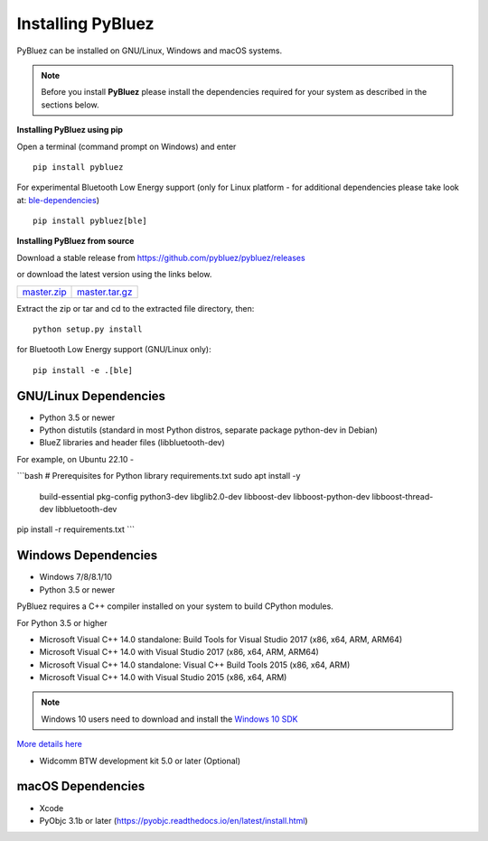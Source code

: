 .. _installing:

Installing PyBluez
==================

PyBluez can be installed on GNU/Linux, Windows and macOS systems.

.. note:: Before you install **PyBluez** please install the dependencies required for
		  your system as described in the sections below.

**Installing PyBluez using pip**

Open a terminal (command prompt on Windows) and enter
::

	pip install pybluez

For experimental Bluetooth Low Energy support (only for Linux platform -
for additional dependencies please take look at:
`ble-dependencies <https://github.com/oscaracena/pygattlib/blob/master/DEPENDS>`_)
::

    pip install pybluez[ble]

**Installing PyBluez from source**

Download a stable release from `<https://github.com/pybluez/pybluez/releases>`_

or download the latest version using the links below.

+------+------+----------------+
| master.zip_ | master.tar.gz_ | 
+------+------+----------------+

.. _master.zip: https://github.com/pybluez/pybluez/archive/master.zip
.. _master.tar.gz: https://github.com/pybluez/pybluez/archive/master.tar.gz

Extract the zip or tar and cd to the extracted file directory, then:
::

	python setup.py install

for Bluetooth Low Energy support (GNU/Linux only):
::

    pip install -e .[ble]

GNU/Linux Dependencies
""""""""""""""""""""""

- Python 3.5 or newer
- Python distutils (standard in most Python distros, separate package python-dev in Debian)
- BlueZ libraries and header files (libbluetooth-dev)

For example, on Ubuntu 22.10 -

```bash
# Prerequisites for Python library requirements.txt
sudo apt install -y \
	build-essential pkg-config python3-dev \
	libglib2.0-dev libboost-dev \
	libboost-python-dev libboost-thread-dev \
	libbluetooth-dev

pip install -r requirements.txt
```

Windows Dependencies
""""""""""""""""""""

- Windows 7/8/8.1/10
- Python 3.5 or newer

PyBluez requires a C++ compiler installed on your system to build CPython modules.

For Python 3.5 or higher

- Microsoft Visual C++ 14.0 standalone: Build Tools for Visual Studio 2017 (x86, x64, ARM, ARM64)
- Microsoft Visual C++ 14.0 with Visual Studio 2017 (x86, x64, ARM, ARM64)
- Microsoft Visual C++ 14.0 standalone: Visual C++ Build Tools 2015 (x86, x64, ARM)
- Microsoft Visual C++ 14.0 with Visual Studio 2015 (x86, x64, ARM)

.. note:: Windows 10 users need to download and install the `Windows 10 SDK <https://developer.microsoft.com/en-us/windows/downloads/windows-10-sdk>`_


`More details here <https://wiki.python.org/moin/WindowsCompilers>`_

- Widcomm BTW development kit 5.0 or later (Optional)

macOS Dependencies
"""""""""""""""""" 

- Xcode
- PyObjc 3.1b or later (https://pyobjc.readthedocs.io/en/latest/install.html)
